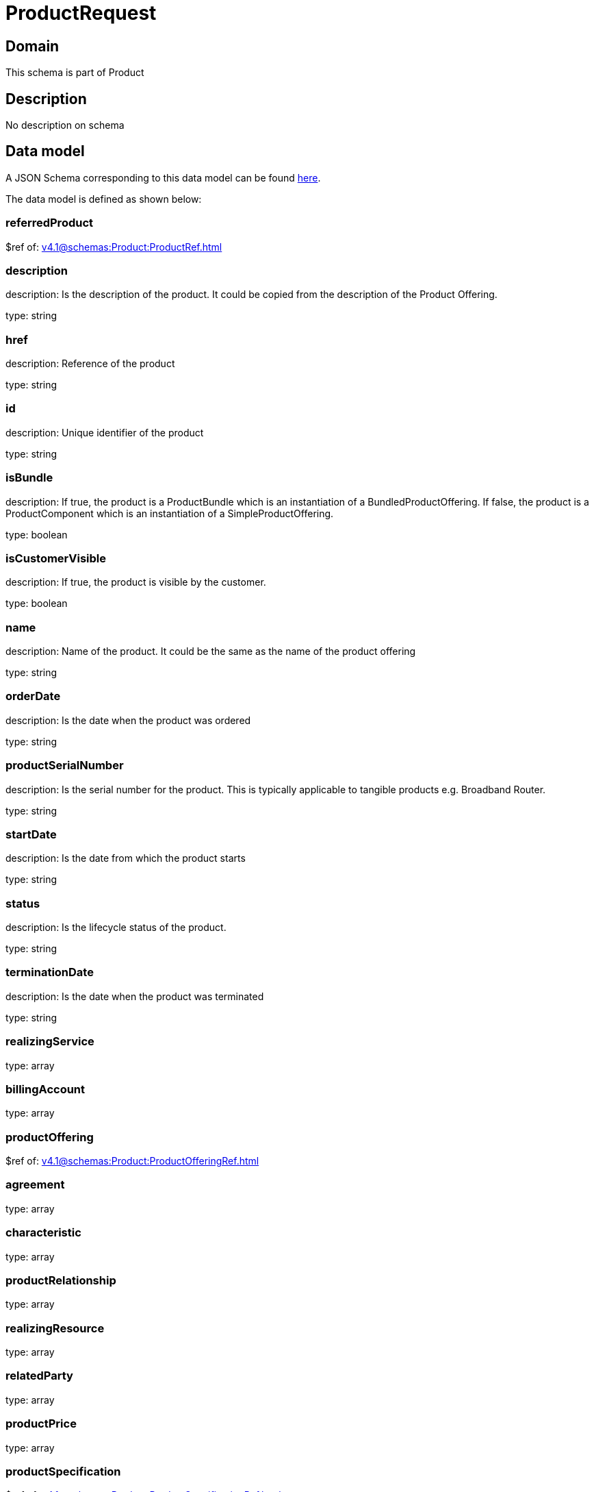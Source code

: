 = ProductRequest

[#domain]
== Domain

This schema is part of Product

[#description]
== Description

No description on schema


[#data_model]
== Data model

A JSON Schema corresponding to this data model can be found https://tmforum.org[here].

The data model is defined as shown below:


=== referredProduct
$ref of: xref:v4.1@schemas:Product:ProductRef.adoc[]


=== description
description: Is the description of the product. It could be copied from the description of the Product Offering.

type: string


=== href
description: Reference of the product

type: string


=== id
description: Unique identifier of the product

type: string


=== isBundle
description: If true, the product is a ProductBundle which is an instantiation of a BundledProductOffering. If false, the product is a ProductComponent which is an instantiation of a SimpleProductOffering.

type: boolean


=== isCustomerVisible
description: If true, the product is visible by the customer.

type: boolean


=== name
description: Name of the product. It could be the same as the name of the product offering

type: string


=== orderDate
description: Is the date when the product was ordered

type: string


=== productSerialNumber
description: Is the serial number for the product. This is typically applicable to tangible products e.g. Broadband Router.

type: string


=== startDate
description: Is the date from which the product starts

type: string


=== status
description: Is the lifecycle status of the product.

type: string


=== terminationDate
description: Is the date when the product was terminated

type: string


=== realizingService
type: array


=== billingAccount
type: array


=== productOffering
$ref of: xref:v4.1@schemas:Product:ProductOfferingRef.adoc[]


=== agreement
type: array


=== characteristic
type: array


=== productRelationship
type: array


=== realizingResource
type: array


=== relatedParty
type: array


=== productPrice
type: array


=== productSpecification
$ref of: xref:v4.1@schemas:Product:ProductSpecificationRef.adoc[]


=== place
type: array


= All Of 
This schema extends: xref:v4.1@schemas:Product:Entity.adoc[]
